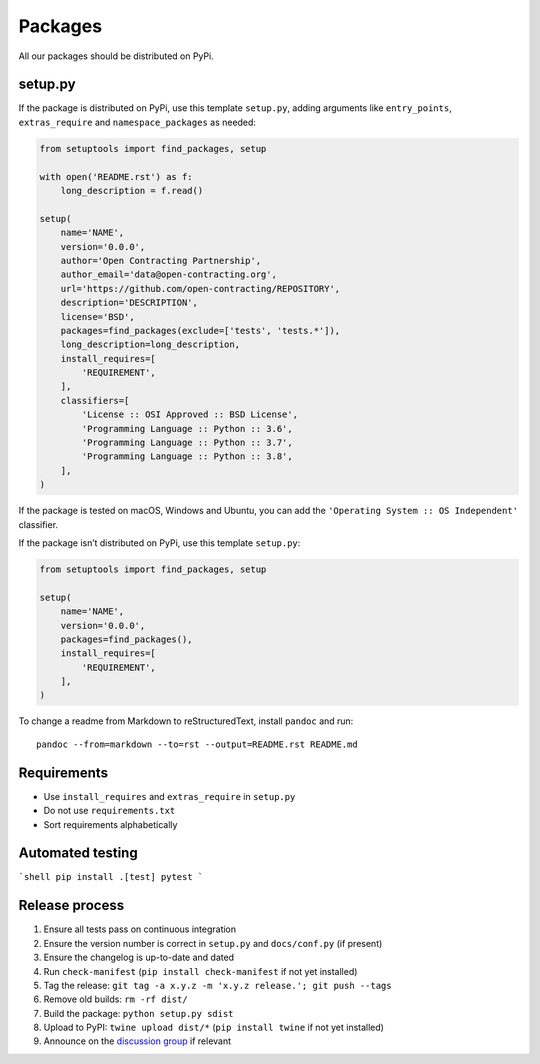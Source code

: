 Packages
========

All our packages should be distributed on PyPi.

setup.py
--------

If the package is distributed on PyPi, use this template ``setup.py``, adding arguments like ``entry_points``, ``extras_require`` and ``namespace_packages`` as needed:

.. code:: python

   from setuptools import find_packages, setup

   with open('README.rst') as f:
       long_description = f.read()

   setup(
       name='NAME',
       version='0.0.0',
       author='Open Contracting Partnership',
       author_email='data@open-contracting.org',
       url='https://github.com/open-contracting/REPOSITORY',
       description='DESCRIPTION',
       license='BSD',
       packages=find_packages(exclude=['tests', 'tests.*']),
       long_description=long_description,
       install_requires=[
           'REQUIREMENT',
       ],
       classifiers=[
           'License :: OSI Approved :: BSD License',
           'Programming Language :: Python :: 3.6',
           'Programming Language :: Python :: 3.7',
           'Programming Language :: Python :: 3.8',
       ],
   )

If the package is tested on macOS, Windows and Ubuntu, you can add the ``'Operating System :: OS Independent'`` classifier.

If the package isn’t distributed on PyPi, use this template ``setup.py``:

.. code:: python

   from setuptools import find_packages, setup

   setup(
       name='NAME',
       version='0.0.0',
       packages=find_packages(),
       install_requires=[
           'REQUIREMENT',
       ],
   )

To change a readme from Markdown to reStructuredText, install ``pandoc`` and run:

::

   pandoc --from=markdown --to=rst --output=README.rst README.md

Requirements
------------

-  Use ``install_requires`` and ``extras_require`` in ``setup.py``
-  Do not use ``requirements.txt``
-  Sort requirements alphabetically

.. _packages-testing:

Automated testing
-----------------

```shell
pip install .[test]
pytest
```

Release process
---------------

#. Ensure all tests pass on continuous integration
#. Ensure the version number is correct in ``setup.py`` and ``docs/conf.py`` (if present)
#. Ensure the changelog is up-to-date and dated
#. Run ``check-manifest`` (``pip install check-manifest`` if not yet installed)
#. Tag the release: ``git tag -a x.y.z -m 'x.y.z release.'; git push --tags``
#. Remove old builds: ``rm -rf dist/``
#. Build the package: ``python setup.py sdist``
#. Upload to PyPI: ``twine upload dist/*`` (``pip install twine`` if not yet installed)
#. Announce on the `discussion group <https://groups.google.com/a/open-contracting.org/forum/#!forum/standard-discuss>`__ if relevant
